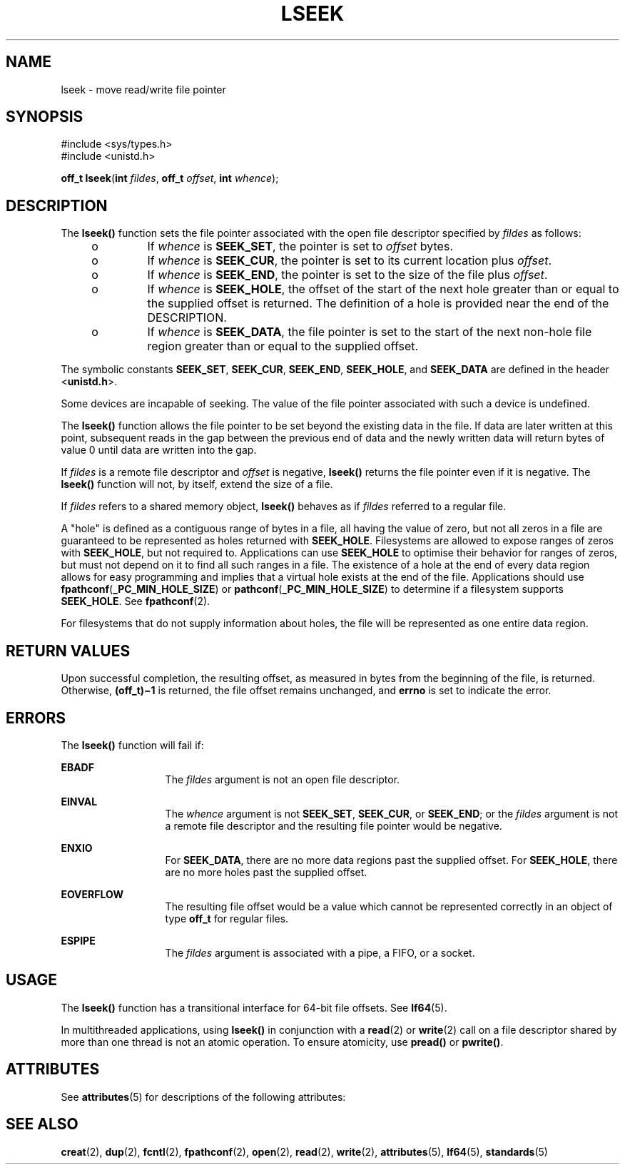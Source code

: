 '\" te
.\" Copyright 1989, AT&.T. Copyright (c) 2005, Sun Microsystems, Inc.  All Rights Reserved.
.\" The contents of this file are subject to the terms of the Common Development and Distribution License (the "License").  You may not use this file except in compliance with the License.
.\" You can obtain a copy of the license at usr/src/OPENSOLARIS.LICENSE or http://www.opensolaris.org/os/licensing.  See the License for the specific language governing permissions and limitations under the License.
.\" When distributing Covered Code, include this CDDL HEADER in each file and include the License file at usr/src/OPENSOLARIS.LICENSE.  If applicable, add the following below this CDDL HEADER, with the fields enclosed by brackets "[]" replaced with your own identifying information: Portions Copyright [yyyy] [name of copyright owner]
.TH LSEEK 2 "May 4, 2005"
.SH NAME
lseek \- move read/write file pointer
.SH SYNOPSIS
.LP
.nf
#include <sys/types.h>
#include <unistd.h>

\fBoff_t\fR \fBlseek\fR(\fBint\fR \fIfildes\fR, \fBoff_t\fR \fIoffset\fR, \fBint\fR \fIwhence\fR);
.fi

.SH DESCRIPTION
.sp
.LP
The \fBlseek()\fR function sets the file pointer associated with the open file
descriptor specified by \fIfildes\fR as follows:
.RS +4
.TP
.ie t \(bu
.el o
If \fIwhence\fR is \fBSEEK_SET\fR, the pointer is set to \fIoffset\fR bytes.
.RE
.RS +4
.TP
.ie t \(bu
.el o
If \fIwhence\fR is \fBSEEK_CUR\fR, the pointer is set to its current location
plus \fIoffset\fR.
.RE
.RS +4
.TP
.ie t \(bu
.el o
If \fIwhence\fR is \fBSEEK_END\fR, the pointer is set to the size of the file
plus \fIoffset\fR.
.RE
.RS +4
.TP
.ie t \(bu
.el o
If \fIwhence\fR is \fBSEEK_HOLE\fR, the offset of the start of the next hole
greater than or equal to the supplied offset is returned. The definition of a
hole is provided near the end of the DESCRIPTION.
.RE
.RS +4
.TP
.ie t \(bu
.el o
If \fIwhence\fR is \fBSEEK_DATA\fR, the file pointer is set to the start of the
next non-hole file region greater than or equal to the supplied offset.
.RE
.sp
.LP
The symbolic constants \fBSEEK_SET\fR, \fBSEEK_CUR\fR, \fBSEEK_END\fR,
\fBSEEK_HOLE\fR, and \fBSEEK_DATA\fR are defined in the header
<\fBunistd.h\fR>.
.sp
.LP
Some devices are incapable of seeking. The value of the file pointer associated
with such a device is undefined.
.sp
.LP
The \fBlseek()\fR function allows the file pointer to be set beyond the
existing data in the file. If data are later written at this point, subsequent
reads in the gap between the previous end of data and the newly written data
will return bytes of value 0 until data are written into the gap.
.sp
.LP
If \fIfildes\fR is a remote file descriptor and \fIoffset\fR is negative,
\fBlseek()\fR returns the file pointer  even if it is negative. The
\fBlseek()\fR function will not, by itself, extend the size of a file.
.sp
.LP
If \fIfildes\fR refers to a shared memory object, \fBlseek()\fR behaves as if
\fIfildes\fR referred to a regular file.
.sp
.LP
A "hole" is defined as a contiguous range of bytes in a file, all having the
value of zero, but not all zeros in a file are guaranteed to be represented as
holes returned with \fBSEEK_HOLE\fR. Filesystems are allowed to expose ranges
of zeros with \fBSEEK_HOLE\fR, but not required to. Applications can use
\fBSEEK_HOLE\fR to optimise their behavior for ranges of zeros, but must not
depend on it to find all such ranges in a file. The existence of a hole at the
end of every data region allows for easy programming and implies that a virtual
hole exists at the end of the file. Applications should use
\fBfpathconf\fR(\fB_PC_MIN_HOLE_SIZE\fR) or
\fBpathconf\fR(\fB_PC_MIN_HOLE_SIZE\fR) to determine if a filesystem supports
\fBSEEK_HOLE\fR. See \fBfpathconf\fR(2).
.sp
.LP
For filesystems that do not supply information about holes, the file will be
represented as one entire data region.
.SH RETURN VALUES
.sp
.LP
Upon successful completion, the resulting offset, as measured in bytes from the
beginning of the file, is returned. Otherwise, \fB(off_t)\(mi1\fR is returned,
the file offset remains unchanged, and \fBerrno\fR is set to indicate the
error.
.SH ERRORS
.sp
.LP
The \fBlseek()\fR function will fail if:
.sp
.ne 2
.na
\fB\fBEBADF\fR\fR
.ad
.RS 13n
The \fIfildes\fR argument is not an open file descriptor.
.RE

.sp
.ne 2
.na
\fB\fBEINVAL\fR\fR
.ad
.RS 13n
The \fIwhence\fR argument is not \fBSEEK_SET\fR, \fBSEEK_CUR\fR, or
\fBSEEK_END\fR; or the \fIfildes\fR argument is not a remote file descriptor
and the resulting file pointer would be negative.
.RE

.sp
.ne 2
.na
\fB\fBENXIO\fR\fR
.ad
.RS 13n
For \fBSEEK_DATA\fR, there are no more data regions past the supplied offset.
For \fBSEEK_HOLE\fR, there are no more holes past the supplied offset.
.RE

.sp
.ne 2
.na
\fB\fBEOVERFLOW\fR\fR
.ad
.RS 13n
The resulting file offset would be a value which cannot be represented
correctly in an object of type \fBoff_t\fR for regular files.
.RE

.sp
.ne 2
.na
\fB\fBESPIPE\fR\fR
.ad
.RS 13n
The \fIfildes\fR argument is associated with a pipe, a FIFO, or a socket.
.RE

.SH USAGE
.sp
.LP
The \fBlseek()\fR function has a transitional interface for 64-bit file
offsets.  See \fBlf64\fR(5).
.sp
.LP
In multithreaded applications, using \fBlseek()\fR in conjunction with a
\fBread\fR(2) or \fBwrite\fR(2) call on a file descriptor shared by more than
one thread is not an atomic operation.  To ensure atomicity, use \fBpread()\fR
or \fBpwrite()\fR.
.SH ATTRIBUTES
.sp
.LP
See \fBattributes\fR(5) for descriptions of the following attributes:
.sp

.sp
.TS
box;
c | c
l | l .
ATTRIBUTE TYPE	ATTRIBUTE VALUE
_
Interface Stability	Standard
_
MT-Level	Async-Signal-Safe
.TE

.SH SEE ALSO
.sp
.LP
\fBcreat\fR(2), \fBdup\fR(2), \fBfcntl\fR(2), \fBfpathconf\fR(2),
\fBopen\fR(2), \fBread\fR(2), \fBwrite\fR(2), \fBattributes\fR(5),
\fBlf64\fR(5), \fBstandards\fR(5)
